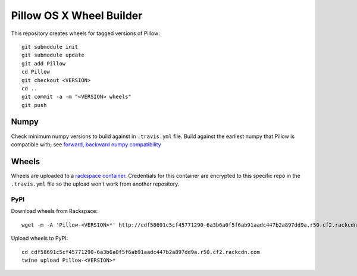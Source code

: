 Pillow OS X Wheel Builder
=========================

This repository creates wheels for tagged versions of Pillow::

    git submodule init
    git submodule update
    git add Pillow
    cd Pillow
    git checkout <VERSION>
    cd ..
    git commit -a -m "<VERSION> wheels"
    git push


Numpy
-----

Check minimum numpy versions to build against in ``.travis.yml`` file. Build against the earliest numpy that Pillow is compatible with; see `forward, backward numpy compatibility <http://stackoverflow.com/questions/17709641/valueerror-numpy-dtype-has-the-wrong-size-try-recompiling/18369312#18369312>`_

Wheels
------

Wheels are uploaded to a `rackspace container <http://cdf58691c5cf45771290-6a3b6a0f5f6ab91aadc447b2a897dd9a.r50.cf2.rackcdn.com/>`_. Credentials for this container are encrypted to this specific repo in the ``.travis.yml`` file so the upload won't work from another repository.

PyPI
~~~~

Download wheels from Rackspace:: 

    wget -m -A 'Pillow-<VERSION>*' http://cdf58691c5cf45771290-6a3b6a0f5f6ab91aadc447b2a897dd9a.r50.cf2.rackcdn.com

Upload wheels to PyPI::

    cd cdf58691c5cf45771290-6a3b6a0f5f6ab91aadc447b2a897dd9a.r50.cf2.rackcdn.com
    twine upload Pillow-<VERSION>*

